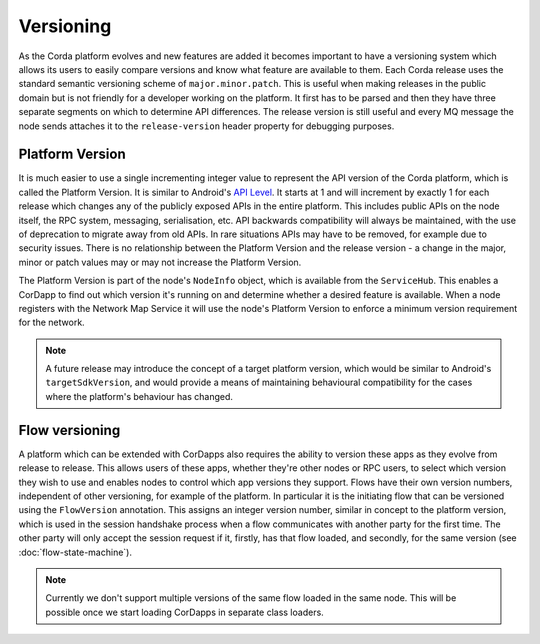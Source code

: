 Versioning
==========

As the Corda platform evolves and new features are added it becomes important to have a versioning system which allows
its users to easily compare versions and know what feature are available to them. Each Corda release uses the standard
semantic versioning scheme of ``major.minor.patch``. This is useful when making releases in the public domain but is not
friendly for a developer working on the platform. It first has to be parsed and then they have three separate segments on
which to determine API differences. The release version is still useful and every MQ message the node sends attaches it
to the ``release-version`` header property for debugging purposes.

Platform Version
----------------

It is much easier to use a single incrementing integer value to represent the API version of the Corda platform, which
is called the Platform Version. It is similar to Android's `API Level <https://developer.android.com/guide/topics/manifest/uses-sdk-element.html>`_.
It starts at 1 and will increment by exactly 1 for each release which changes any of the publicly exposed APIs in the
entire platform. This includes public APIs on the node itself, the RPC system, messaging, serialisation, etc. API backwards
compatibility will always be maintained, with the use of deprecation to migrate away from old APIs. In rare situations
APIs may have to be removed, for example due to security issues. There is no relationship between the Platform Version
and the release version - a change in the major, minor or patch values may or may not increase the Platform Version.

The Platform Version is part of the node's ``NodeInfo`` object, which is available from the ``ServiceHub``. This enables
a CorDapp to find out which version it's running on and determine whether a desired feature is available. When a node
registers with the Network Map Service it will use the node's Platform Version to enforce a minimum version requirement
for the network.

.. note:: A future release may introduce the concept of a target platform version, which would be similar to Android's
   ``targetSdkVersion``, and would provide a means of maintaining behavioural compatibility for the cases where the
   platform's behaviour has changed.

Flow versioning
---------------

A platform which can be extended with CorDapps also requires the ability to version these apps as they evolve from
release to release. This allows users of these apps, whether they're other nodes or RPC users, to select which version
they wish to use and enables nodes to control which app versions they support. Flows have their own version numbers,
independent of other versioning, for example of the platform. In particular it is the initiating flow that can be versioned
using the ``FlowVersion`` annotation. This assigns an integer version number, similar in concept to the platform version,
which is used in the session handshake process when a flow communicates with another party for the first time. The other
party will only accept the session request if it, firstly, has that flow loaded, and secondly, for the same version (see
:doc:`flow-state-machine`).

.. note:: Currently we don't support multiple versions of the same flow loaded in the same node. This will be possible
   once we start loading CorDapps in separate class loaders.
